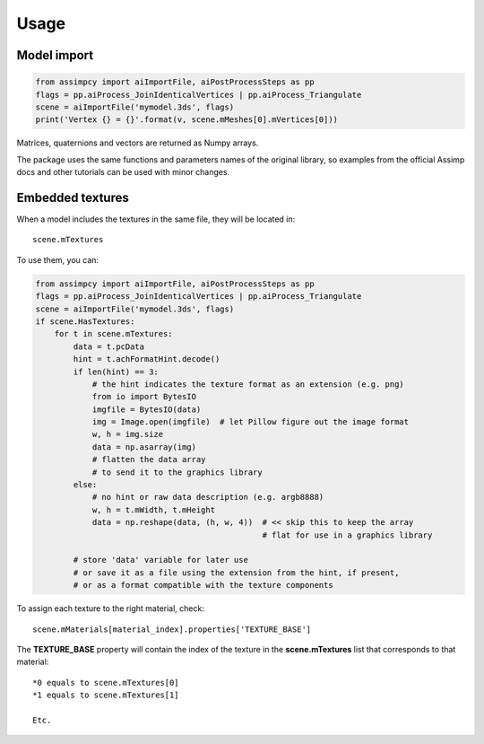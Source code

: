 Usage
=====

Model import
^^^^^^^^^^^^

.. code:: python

   from assimpcy import aiImportFile, aiPostProcessSteps as pp
   flags = pp.aiProcess_JoinIdenticalVertices | pp.aiProcess_Triangulate
   scene = aiImportFile('mymodel.3ds', flags)
   print('Vertex {} = {}'.format(v, scene.mMeshes[0].mVertices[0]))

Matrices, quaternions and vectors are returned as Numpy arrays.

The package uses the same functions and parameters names of the original library, so examples from the
official Assimp docs and other tutorials can be used with minor changes.

Embedded textures
^^^^^^^^^^^^^^^^^

When a model includes the textures in the same file, they will be located in::

   scene.mTextures

To use them, you can:

.. code:: python

    from assimpcy import aiImportFile, aiPostProcessSteps as pp
    flags = pp.aiProcess_JoinIdenticalVertices | pp.aiProcess_Triangulate
    scene = aiImportFile('mymodel.3ds', flags) 
    if scene.HasTextures:
        for t in scene.mTextures:
            data = t.pcData
            hint = t.achFormatHint.decode()
            if len(hint) == 3:
                # the hint indicates the texture format as an extension (e.g. png)
                from io import BytesIO
                imgfile = BytesIO(data)
                img = Image.open(imgfile)  # let Pillow figure out the image format
                w, h = img.size
                data = np.asarray(img)
                # flatten the data array
                # to send it to the graphics library
            else:
                # no hint or raw data description (e.g. argb8888)
                w, h = t.mWidth, t.mHeight
                data = np.reshape(data, (h, w, 4))  # << skip this to keep the array
                                                    # flat for use in a graphics library

            # store 'data' variable for later use
            # or save it as a file using the extension from the hint, if present,
            # or as a format compatible with the texture components


To assign each texture to the right material, check::

   scene.mMaterials[material_index].properties['TEXTURE_BASE']

The **TEXTURE_BASE** property will contain the index of the texture in the **scene.mTextures** list
that corresponds to that material::

   *0 equals to scene.mTextures[0]
   *1 equals to scene.mTextures[1]

   Etc.

